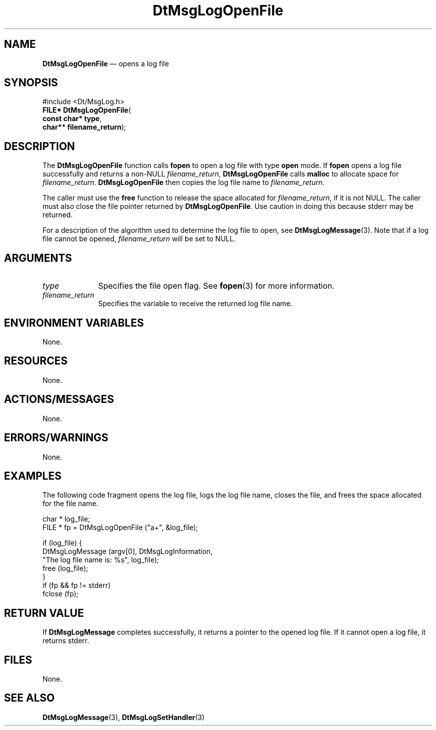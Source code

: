 '\" t
...\" MsgLogO.sgm /main/9 1996/10/25 10:36:30 cdedoc $
.de P!
.fl
\!!1 setgray
.fl
\\&.\"
.fl
\!!0 setgray
.fl			\" force out current output buffer
\!!save /psv exch def currentpoint translate 0 0 moveto
\!!/showpage{}def
.fl			\" prolog
.sy sed -e 's/^/!/' \\$1\" bring in postscript file
\!!psv restore
.
.de pF
.ie     \\*(f1 .ds f1 \\n(.f
.el .ie \\*(f2 .ds f2 \\n(.f
.el .ie \\*(f3 .ds f3 \\n(.f
.el .ie \\*(f4 .ds f4 \\n(.f
.el .tm ? font overflow
.ft \\$1
..
.de fP
.ie     !\\*(f4 \{\
.	ft \\*(f4
.	ds f4\"
'	br \}
.el .ie !\\*(f3 \{\
.	ft \\*(f3
.	ds f3\"
'	br \}
.el .ie !\\*(f2 \{\
.	ft \\*(f2
.	ds f2\"
'	br \}
.el .ie !\\*(f1 \{\
.	ft \\*(f1
.	ds f1\"
'	br \}
.el .tm ? font underflow
..
.ds f1\"
.ds f2\"
.ds f3\"
.ds f4\"
.ta 8n 16n 24n 32n 40n 48n 56n 64n 72n 
.TH "DtMsgLogOpenFile" "library call"
.SH "NAME"
\fBDtMsgLogOpenFile\fP \(em opens a log file
.SH "SYNOPSIS"
.PP
.nf
#include <Dt/MsgLog\&.h>
\fBFILE* \fBDtMsgLogOpenFile\fP\fR(
\fBconst char* \fBtype\fR\fR,
\fBchar** \fBfilename_return\fR\fR);
.fi
.SH "DESCRIPTION"
.PP
The \fBDtMsgLogOpenFile\fP function
calls \fBfopen\fP to open a log file
with type \fBopen\fP mode\&. If \fBfopen\fP opens
a log file successfully and returns a non-NULL
\fIfilename_return\fP,
\fBDtMsgLogOpenFile\fP calls
\fBmalloc\fP to allocate space for
\fIfilename_return\fP\&.
\fBDtMsgLogOpenFile\fP then copies the
log file name to
\fIfilename_return\fP\&.
.PP
The caller must use the \fBfree\fP function to release the
space allocated for \fIfilename_return\fP,
if it is not NULL\&. The caller must also close the file pointer
returned by \fBDtMsgLogOpenFile\fP\&. Use
caution in doing this because stderr may be returned\&.
.PP
For a description of the algorithm used to determine the log file to open,
see \fBDtMsgLogMessage\fP(3)\&. Note that if a log file cannot
be opened, \fIfilename_return\fP will be set to NULL\&.
.SH "ARGUMENTS"
.IP "\fItype\fP" 10
Specifies the file open flag\&. See
\fBfopen\fP(3) for more information\&.
.IP "\fIfilename_return\fP" 10
Specifies the variable to receive the returned log file name\&.
.SH "ENVIRONMENT VARIABLES"
.PP
None\&.
.SH "RESOURCES"
.PP
None\&.
.SH "ACTIONS/MESSAGES"
.PP
None\&.
.SH "ERRORS/WARNINGS"
.PP
None\&.
.SH "EXAMPLES"
.PP
The following code fragment opens the log file,
logs the log file name, closes the file, and frees
the space allocated for the file name\&.
.PP
.nf
\f(CWchar * log_file;
FILE * fp = DtMsgLogOpenFile ("a+", &log_file);

if (log_file) {
    DtMsgLogMessage (argv[0], DtMsgLogInformation,
          "The log file name is: %s", log_file);
    free (log_file);
}
if (fp && fp != stderr)
     fclose (fp);\fR
.fi
.PP
.SH "RETURN VALUE"
.PP
If \fBDtMsgLogMessage\fP completes
successfully, it returns a pointer to the opened log file\&.
If it cannot open a log file, it returns stderr\&.
.SH "FILES"
.PP
None\&.
.SH "SEE ALSO"
.PP
\fBDtMsgLogMessage\fP(3),
\fBDtMsgLogSetHandler\fP(3)
...\" created by instant / docbook-to-man, Sun 02 Sep 2012, 09:40
